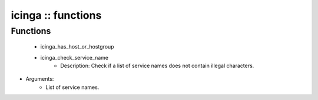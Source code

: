 ###################
icinga :: functions
###################

Functions
---------

 - icinga_has_host_or_hostgroup
 - icinga_check_service_name
    - Description: Check if a list of service names does not contain illegal characters.
- Arguments:
        - List of service names.

